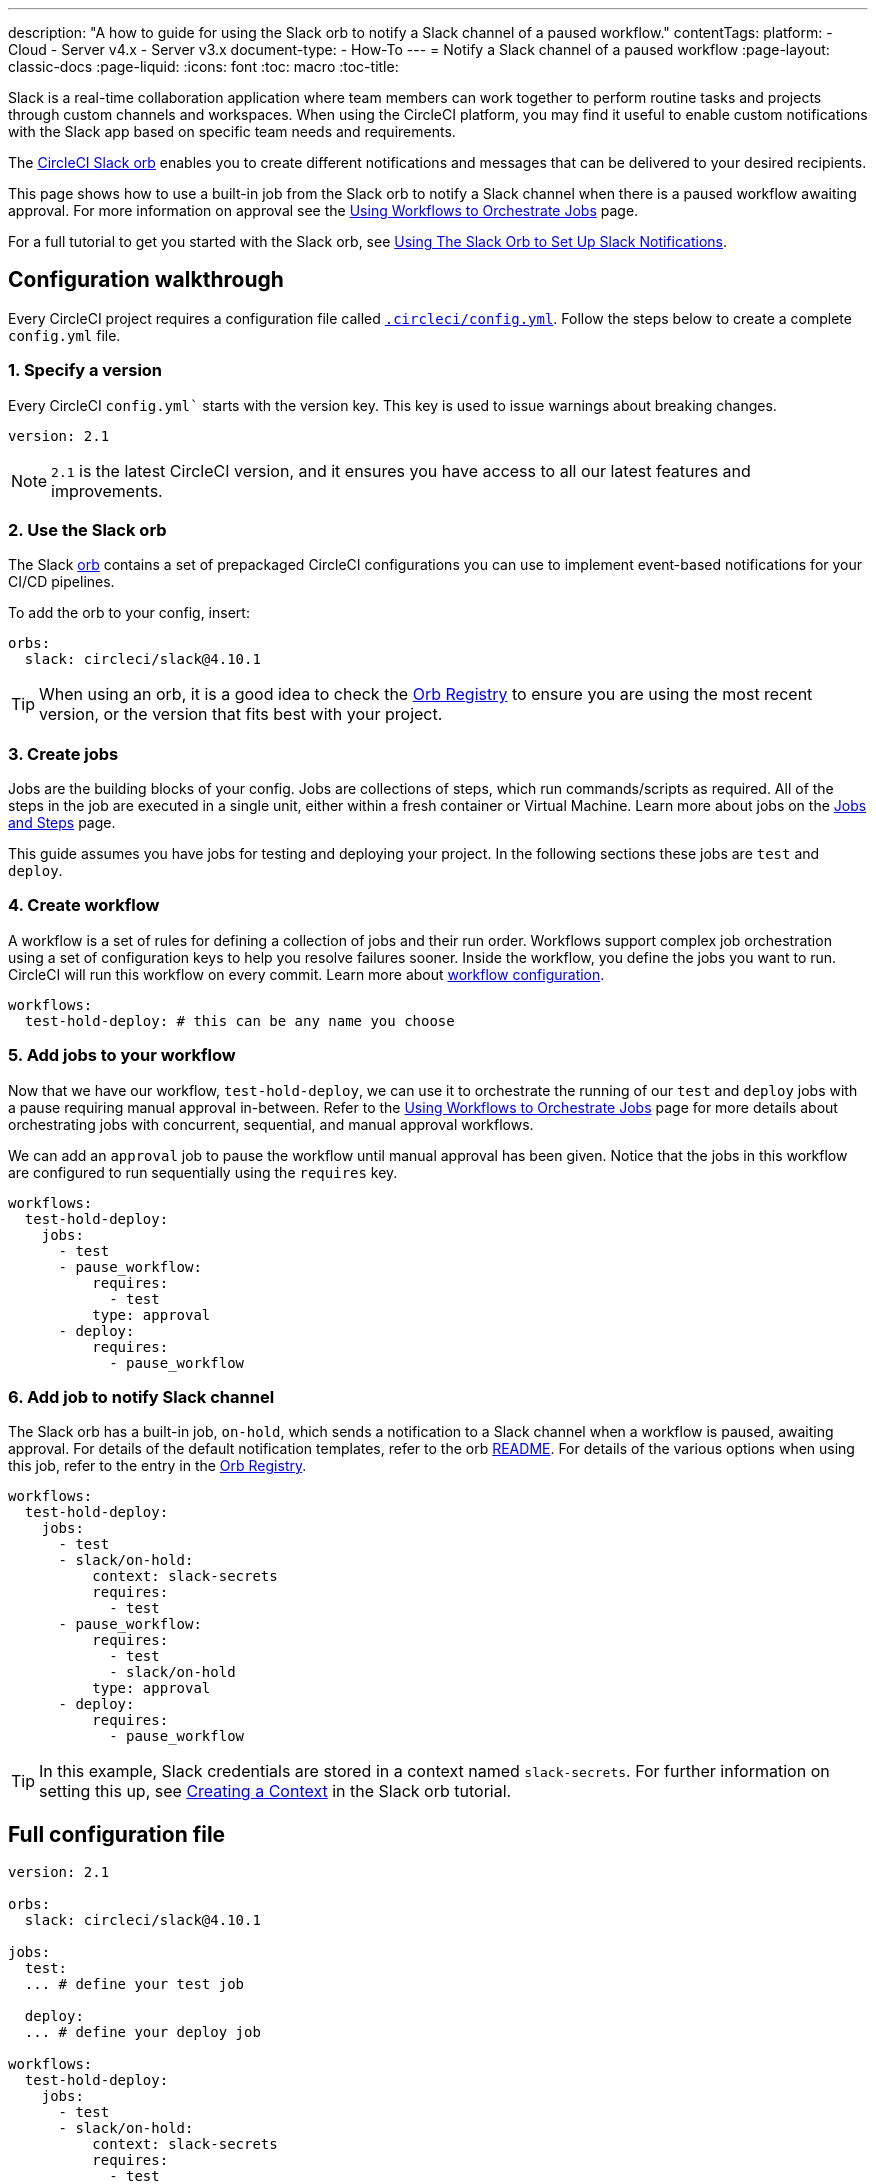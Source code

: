 ---
description: "A how to guide for using the Slack orb to notify a Slack channel of a paused workflow."
contentTags: 
  platform:
  - Cloud
  - Server v4.x
  - Server v3.x
document-type:
- How-To
---
= Notify a Slack channel of a paused workflow
:page-layout: classic-docs
:page-liquid:
:icons: font
:toc: macro
:toc-title:

Slack is a real-time collaboration application where team members can work together to perform routine tasks and projects through custom channels and workspaces. When using the CircleCI platform, you may find it useful to enable custom notifications with the Slack app based on specific team needs and requirements.

The https://circleci.com/developer/orbs/orb/circleci/slack[CircleCI Slack orb] enables you to create different notifications and messages that can be delivered to your desired recipients. 

This page shows how to use a built-in job from the Slack orb to notify a Slack channel when there is a paused workflow awaiting approval. For more information on approval see the <<workflows#holding-a-workflow-for-a-manual-approval,Using Workflows to Orchestrate Jobs>> page.

For a full tutorial to get you started with the Slack orb, see <<slack-orb-tutorial#,Using The Slack Orb to Set Up Slack Notifications>>.

[#configuration-walkthrough]
== Configuration walkthrough

Every CircleCI project requires a configuration file called <<introduction-to-yaml-configurations#,`.circleci/config.yml`>>. Follow the steps below to create a complete `config.yml` file.

[#specify-a-version]
=== 1. Specify a version

Every CircleCI `config.yml`` starts with the version key. This key is used to issue warnings about breaking changes.

[source,yaml]
----
version: 2.1
----

NOTE: `2.1` is the latest CircleCI version, and it ensures you have access to all our latest features and improvements.

[#use-the-slack-orb]
=== 2. Use the Slack orb

The Slack link:https://circleci.com/developer/orbs/orb/circleci/slack[orb] contains a set of prepackaged CircleCI configurations you can use to implement event-based notifications for your CI/CD pipelines.

To add the orb to your config, insert:

[source,yaml]
----
orbs:
  slack: circleci/slack@4.10.1
----

TIP: When using an orb, it is a good idea to check the https://circleci.com/developer/orbs[Orb Registry] to ensure you are using the most recent version, or the version that fits best with your project.

[#create-jobs]
=== 3. Create jobs

Jobs are the building blocks of your config. Jobs are collections of steps, which run commands/scripts as required. All of the steps in the job are executed in a single unit, either within a fresh container or Virtual Machine. Learn more about jobs on the <<jobs-steps#,Jobs and Steps>> page.

This guide assumes you have jobs for testing and deploying your project. In the following sections these jobs are `test` and `deploy`.

[#create-workflow]
=== 4. Create workflow

A workflow is a set of rules for defining a collection of jobs and their run order. Workflows support complex job orchestration using a set of configuration keys to help you resolve failures sooner. Inside the workflow, you define the jobs you want to run. CircleCI will run this workflow on every commit. Learn more about <<configuration-reference#workflows,workflow configuration>>.

[source,yaml]
----
workflows:
  test-hold-deploy: # this can be any name you choose
----

=== 5. Add jobs to your workflow

Now that we have our workflow, `test-hold-deploy`, we can use it to orchestrate the running of our `test` and `deploy` jobs with a pause requiring manual approval in-between. Refer to the <<workflows#,Using Workflows to Orchestrate Jobs>> page for more details about orchestrating jobs with concurrent, sequential, and manual approval workflows.

We can add an `approval` job to pause the workflow until manual approval has been given. Notice that the jobs in this workflow are configured to run sequentially using the `requires` key.

[source,yaml]
----
workflows:
  test-hold-deploy:
    jobs:
      - test
      - pause_workflow:
          requires:
            - test
          type: approval
      - deploy:
          requires:
            - pause_workflow
----

=== 6. Add job to notify Slack channel

The Slack orb has a built-in job, `on-hold`, which sends a notification to a Slack channel when a workflow is paused, awaiting approval. For details of the default notification templates, refer to the orb link:https://github.com/CircleCI-Public/slack-orb#templates[README]. For details of the various options when using this job, refer to the entry in the link:https://circleci.com/developer/orbs/orb/circleci/slack#jobs-on-hold[Orb Registry].

[source,yaml,highlight=5..8]
----
workflows:
  test-hold-deploy:
    jobs:
      - test
      - slack/on-hold:
          context: slack-secrets
          requires:
            - test
      - pause_workflow:
          requires:
            - test
            - slack/on-hold
          type: approval
      - deploy:
          requires:
            - pause_workflow
----

TIP: In this example, Slack credentials are stored in a context named `slack-secrets`. For further information on setting this up, see <<slack-orb-tutorial#creating-a-context,Creating a Context>> in the Slack orb tutorial.

== Full configuration file

[source,yaml,highlight=5..8]
----
version: 2.1

orbs:
  slack: circleci/slack@4.10.1

jobs:
  test:
  ... # define your test job

  deploy:
  ... # define your deploy job

workflows:
  test-hold-deploy:
    jobs:
      - test
      - slack/on-hold:
          context: slack-secrets
          requires:
            - test
      - pause_workflow:
          requires:
            - test
            - slack/on-hold
          type: approval
      - deploy:
          requires:
            - pause_workflow
----

[#next-steps]
== Next steps

Find out about authoring your own orbs on the <<orb-author-intro#,Introduction to Authoring Orbs>> page.
